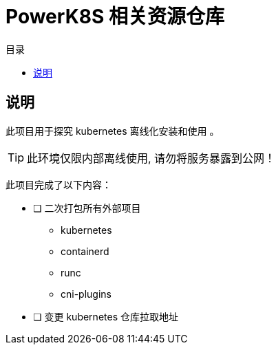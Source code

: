 = PowerK8S 相关资源仓库
:experimental:
:icons: font
:toc: right
:toc-title: 目录
:toclevels: 4
:source-highlighter: rouge

== 说明

此项目用于探究 kubernetes 离线化安装和使用 。

TIP: 此环境仅限内部离线使用, 请勿将服务暴露到公网！

此项目完成了以下内容：

- [ ] 二次打包所有外部项目
** kubernetes
** containerd
** runc
** cni-plugins

- [ ] 变更 kubernetes 仓库拉取地址
